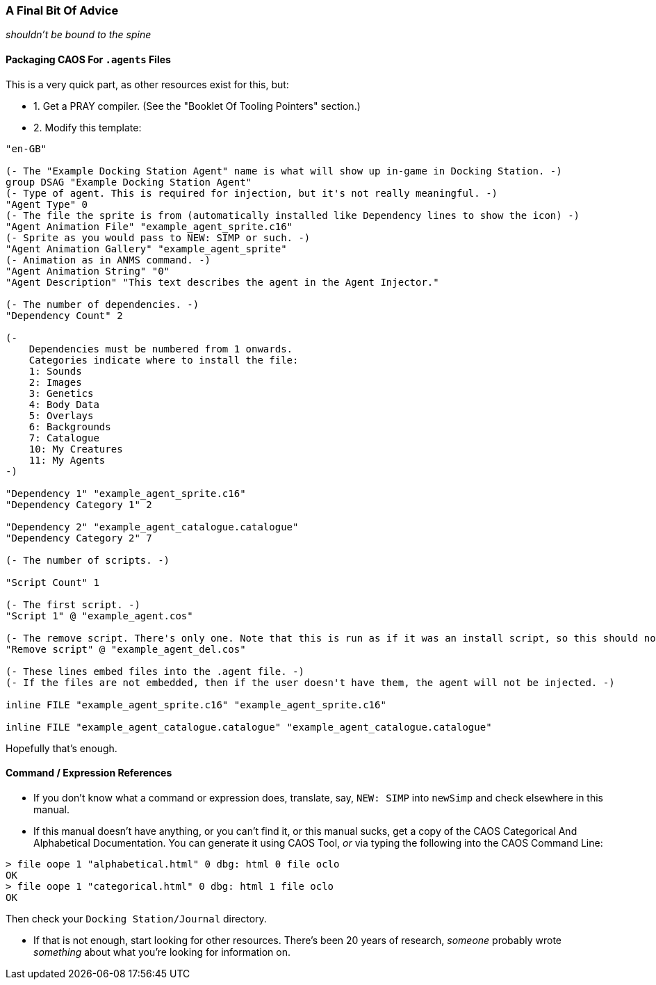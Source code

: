 ### A Final Bit Of Advice

_shouldn't be bound to the spine_

// DIRECTION: Don't have infinite time to write all this.
// Point to other resources.

#### Packaging CAOS For `.agents` Files

This is a very quick part, as other resources exist for this, but:

* 1. Get a PRAY compiler. (See the "Booklet Of Tooling Pointers" section.)
* 2. Modify this template:

```
"en-GB"

(- The "Example Docking Station Agent" name is what will show up in-game in Docking Station. -)
group DSAG "Example Docking Station Agent"
(- Type of agent. This is required for injection, but it's not really meaningful. -)
"Agent Type" 0
(- The file the sprite is from (automatically installed like Dependency lines to show the icon) -)
"Agent Animation File" "example_agent_sprite.c16"
(- Sprite as you would pass to NEW: SIMP or such. -)
"Agent Animation Gallery" "example_agent_sprite"
(- Animation as in ANMS command. -)
"Agent Animation String" "0"
"Agent Description" "This text describes the agent in the Agent Injector."

(- The number of dependencies. -)
"Dependency Count" 2

(-
    Dependencies must be numbered from 1 onwards.
    Categories indicate where to install the file:
    1: Sounds
    2: Images
    3: Genetics
    4: Body Data
    5: Overlays
    6: Backgrounds
    7: Catalogue
    10: My Creatures
    11: My Agents
-)

"Dependency 1" "example_agent_sprite.c16"
"Dependency Category 1" 2

"Dependency 2" "example_agent_catalogue.catalogue"
"Dependency Category 2" 7

(- The number of scripts. -)

"Script Count" 1

(- The first script. -)
"Script 1" @ "example_agent.cos"

(- The remove script. There's only one. Note that this is run as if it was an install script, so this should not be put into an rscr block or anything. -)
"Remove script" @ "example_agent_del.cos"

(- These lines embed files into the .agent file. -)
(- If the files are not embedded, then if the user doesn't have them, the agent will not be injected. -)

inline FILE "example_agent_sprite.c16" "example_agent_sprite.c16"

inline FILE "example_agent_catalogue.catalogue" "example_agent_catalogue.catalogue"
```

Hopefully that's enough.

#### Command / Expression References

* If you don't know what a command or expression does, translate, say, `NEW: SIMP` into `newSimp` and check elsewhere in this manual.

* If this manual doesn't have anything, or you can't find it, or this manual sucks, get a copy of the CAOS Categorical And Alphabetical Documentation. You can generate it using CAOS Tool, _or_ via typing the following into the CAOS Command Line:

```
> file oope 1 "alphabetical.html" 0 dbg: html 0 file oclo
OK
> file oope 1 "categorical.html" 0 dbg: html 1 file oclo
OK
```

Then check your `Docking Station/Journal` directory.

* If that is not enough, start looking for other resources. There's been 20 years of research, _someone_ probably wrote _something_ about what you're looking for information on.
